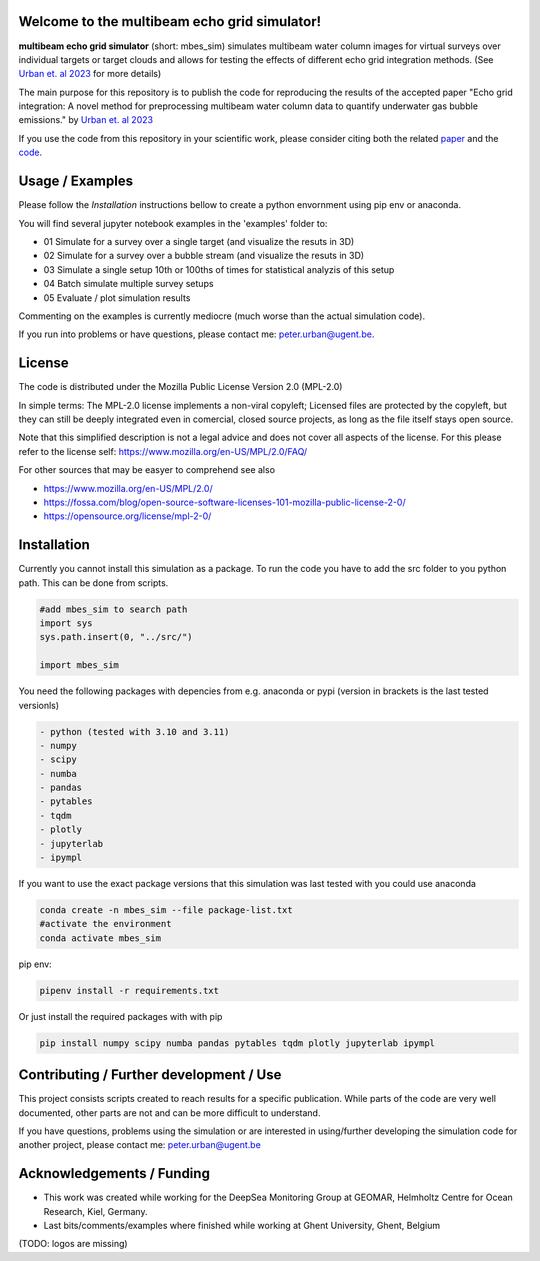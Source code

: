 .. SPDX-FileCopyrightText: 2022 - 2023 Peter Urban, Ghent University
..
.. SPDX-License-Identifier: MPL-2.0
.. |badge-doi-code| image:: https://img.shields.io/badge/doi(code):-10.3289/SW_3_2023-informational
   :target: https://doi.org/10.3289/SW_3_2023
   :alt: doi(code):-10.3289/SW_3_2023-informational
   
.. |badge-doi-paper| image:: https://img.shields.io/badge/doi(paper):-10.1002/lom3.10552-informational
   :target: https://doi.org/10.1002/lom3.10552
   :alt: doi(paper):-10.1002/lom3.10552-informational
   
.. |badge-license| image:: https://img.shields.io/badge/license:-MPL--2.0-green
   :target: https://opensource.org/license/mpl-2-0/
   :alt: license: MPL-2.0
   
.. |image-3D-example| image:: https://media.githubusercontent.com/media/themachinethatgoesping/multibeam-echo-grid-simulator/main/resources/3D-bubblestream.png
   :alt: Example image for a 3D simulation of a bubble stream
   
| |badge-license|
| |badge-doi-code| |badge-doi-paper|

Welcome to the multibeam echo grid simulator!
=============================================
**multibeam echo grid simulator** (short: mbes_sim) simulates multibeam water column images for virtual surveys over individual targets or target clouds and allows for testing the effects of different echo grid integration methods. (See `Urban et. al 2023 <https://doi.org/10.1002/lom3.10552>`_ for more details)

The main purpose for this repository is to publish the code for reproducing the results of the accepted paper "Echo grid integration: A novel method for preprocessing multibeam water column data to quantify underwater gas bubble emissions." by `Urban et. al 2023 <https://doi.org/10.1002/lom3.10552>`_

If you use the code from this repository in your scientific work, please consider citing both the related `paper <https://doi.org/10.1002/lom3.10552>`_ and the `code <https://doi.org/10.3289/SW_3_2023>`_.

Usage / Examples
================
Please follow the `Installation` instructions bellow to create a python envornment using pip env or anaconda.

You will find several jupyter notebook examples in the 'examples' folder to:

- 01 Simulate for a survey over a single target (and visualize the resuts in 3D)
- 02 Simulate for a survey over a bubble stream (and visualize the resuts in 3D)
- 03 Simulate a single setup 10th or 100ths of times for statistical analyzis of this setup
- 04 Batch simulate multiple survey setups
- 05 Evaluate / plot simulation results

|image-3D-example|

Commenting on the examples is currently mediocre (much worse than the actual simulation code). 

If you run into problems or have questions, please contact me: peter.urban@ugent.be.

License
=======
The code is distributed under the Mozilla Public License Version 2.0 (MPL-2.0)

In simple terms: The MPL-2.0 license implements a non-viral copyleft; Licensed files are protected by the copyleft, but they can still be deeply integrated even in comercial, closed source projects, as long as the file itself stays open source. 

Note that this simplified description is not a legal advice and does not cover all aspects of the license. For this please refer to the license self: https://www.mozilla.org/en-US/MPL/2.0/FAQ/

For other sources that may be easyer to comprehend see also

- https://www.mozilla.org/en-US/MPL/2.0/
- https://fossa.com/blog/open-source-software-licenses-101-mozilla-public-license-2-0/
- https://opensource.org/license/mpl-2-0/

Installation
============
Currently you cannot install this simulation as a package. To run the code you have to add the src folder to you python path. This can be done from scripts.

.. code-block:: python

  #add mbes_sim to search path
  import sys
  sys.path.insert(0, "../src/")

  import mbes_sim

You need the following packages with depencies from e.g. anaconda or pypi (version in brackets is the last tested versionls)

.. code-block:: python

  - python (tested with 3.10 and 3.11)
  - numpy
  - scipy
  - numba
  - pandas
  - pytables
  - tqdm
  - plotly
  - jupyterlab
  - ipympl

If you want to use the exact package versions that this simulation was last tested with you could use anaconda

.. code-block:: python

  conda create -n mbes_sim --file package-list.txt
  #activate the environment
  conda activate mbes_sim
  
pip env:

.. code-block:: python

  pipenv install -r requirements.txt
  
Or just install the required packages with with pip

.. code-block:: python

  pip install numpy scipy numba pandas pytables tqdm plotly jupyterlab ipympl


Contributing / Further development / Use
========================================

This project consists scripts created to reach results for a specific publication. While parts of the code are very well documented, other parts are not and can be more difficult to understand.

If you have questions, problems using the simulation or are interested in using/further developing the simulation code for another project, please contact me: peter.urban@ugent.be 

Acknowledgements / Funding
==========================

- This work was created while working for the DeepSea Monitoring Group at GEOMAR, Helmholtz Centre for Ocean Research, Kiel, Germany.
- Last bits/comments/examples where finished while working at Ghent University, Ghent, Belgium
(TODO: logos are missing)
